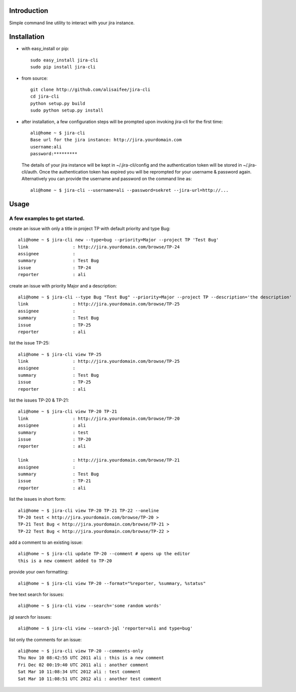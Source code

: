 Introduction
============
Simple command line utility to interact with your jira instance. 

.. |travis-ci| image:: https://api.travis-ci.org/alisaifee/jira-cli.png
   :alt: build status
   :target: https://travis-ci.org/#!/alisaifee/jira-cli
.. |coveralls| image:: https://coveralls.io/repos/alisaifee/jira-cli/badge.png?branch=rewrite
    :target: https://coveralls.io/r/alisaifee/jira-cli?branch=rewrite
.. |pypi| image:: https://pypip.in/v/jira-cli/badge.png
    :target: https://crate.io/packages/jira-cli/
.. |license| image:: https://pypip.in/license/jira-cli/badge.png
    :target: https://pypi.python.org/pypi/jira-cli/

|travis-ci| |coveralls| |pypi| |license|

Installation
============
* with easy_install or pip::
   
    sudo easy_install jira-cli
    sudo pip install jira-cli

* from source:: 

    git clone http://github.com/alisaifee/jira-cli
    cd jira-cli
    python setup.py build
    sudo python setup.py install

* after installation, a few configuration steps will be prompted upon invoking jira-cli for the first time::
    
    ali@home ~ $ jira-cli
    Base url for the jira instance: http://jira.yourdomain.com
    username:ali
    password:*********

  The details of your jira instance will be kept in ~/.jira-cli/config and the authentication token will be stored in ~/.jira-cli/auth.
  Once the authentication token has expired you will be reprompted for your username & password again. Alternatively you can provide the username and password on the command line as::

    ali@home ~ $ jira-cli --username=ali --password=sekret --jira-url=http://...

  

Usage
=====

A few examples to get started.
------------------------------
create an issue with only a title in project TP with default priority and type Bug::

    ali@home ~ $ jira-cli new --type=bug --priority=Major --project TP 'Test Bug'
    link                 : http://jira.yourdomain.com/browse/TP-24
    assignee             : 
    summary              : Test Bug
    issue                : TP-24
    reporter             : ali   
 
create an issue with priority Major and a description::
    
    ali@home ~ $ jira-cli --type Bug "Test Bug" --priority=Major --project TP --description='the description'
    link                 : http://jira.yourdomain.com/browse/TP-25
    assignee             : 
    summary              : Test Bug
    issue                : TP-25
    reporter             : ali

list the issue TP-25::
    
    ali@home ~ $ jira-cli view TP-25
    link                 : http://jira.yourdomain.com/browse/TP-25
    assignee             : 
    summary              : Test Bug
    issue                : TP-25
    reporter             : ali


list the issues TP-20 & TP-21::
    
    ali@home ~ $ jira-cli view TP-20 TP-21
    link                 : http://jira.yourdomain.com/browse/TP-20
    assignee             : ali
    summary              : test
    issue                : TP-20
    reporter             : ali

    link                 : http://jira.yourdomain.com/browse/TP-21
    assignee             : 
    summary              : Test Bug
    issue                : TP-21
    reporter             : ali

list the issues in short form::

    ali@home ~ $ jira-cli view TP-20 TP-21 TP-22 --oneline
    TP-20 test < http://jira.yourdomain.com/browse/TP-20 > 
    TP-21 Test Bug < http://jira.yourdomain.com/browse/TP-21 > 
    TP-22 Test Bug < http://jira.yourdomain.com/browse/TP-22 > 

add a comment to an existing issue::
    
    ali@home ~ $ jira-cli update TP-20 --comment # opens up the editor 
    this is a new comment added to TP-20

provide your own formatting::

    ali@home ~ $ jira-cli view TP-20 --format="%reporter, %summary, %status" 

free text search for issues::
    
    ali@home ~ $ jira-cli view --search='some random words' 

jql search for issues::
    
    ali@home ~ $ jira-cli view --search-jql 'reporter=ali and type=bug' 


list only the comments for an issue::

    ali@home ~ $ jira-cli view TP-20 --comments-only 
    Thu Nov 10 08:42:55 UTC 2011 ali : this is a new comment
    Fri Dec 02 00:19:40 UTC 2011 ali : another comment 
    Sat Mar 10 11:08:34 UTC 2012 ali : test comment
    Sat Mar 10 11:08:51 UTC 2012 ali : another test comment


